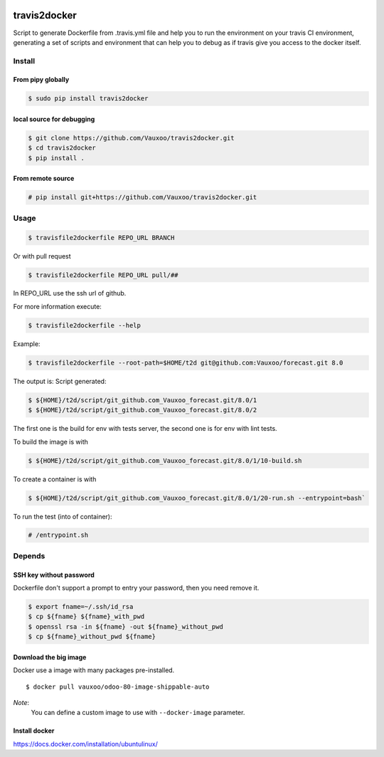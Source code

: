 |Coverage Status| |Build Status| |PyPi version| |PyPi downloads|

travis2docker
=============

Script to generate Dockerfile from .travis.yml file and help you to run
the environment on your travis CI environment, generating a set of
scripts and environment that can help you to debug as if travis give you
access to the docker itself.

.. figure:: http://i.imgur.com/lP1mxJW.gif
   :alt: gif

Install
-------

From pipy globally
~~~~~~~~~~~~~~~~~~

.. code:: bash

    $ sudo pip install travis2docker

local source for debugging
~~~~~~~~~~~~~~~~~~~~~~~~~~

.. code:: bash

    $ git clone https://github.com/Vauxoo/travis2docker.git
    $ cd travis2docker
    $ pip install .

From remote source
~~~~~~~~~~~~~~~~~~

.. code:: bash

    # pip install git+https://github.com/Vauxoo/travis2docker.git

Usage
-----

.. code:: bash

    $ travisfile2dockerfile REPO_URL BRANCH

Or with pull request

.. code:: bash

    $ travisfile2dockerfile REPO_URL pull/##

In REPO\_URL use the ssh url of github.

For more information execute:

.. code:: bash

    $ travisfile2dockerfile --help

Example:

.. code:: bash

    $ travisfile2dockerfile --root-path=$HOME/t2d git@github.com:Vauxoo/forecast.git 8.0

The output is: Script generated:

.. code:: bash

    $ ${HOME}/t2d/script/git_github.com_Vauxoo_forecast.git/8.0/1
    $ ${HOME}/t2d/script/git_github.com_Vauxoo_forecast.git/8.0/2

The first one is the build for env with tests server, the second one is
for env with lint tests.

To build the image is with

.. code:: bash

    $ ${HOME}/t2d/script/git_github.com_Vauxoo_forecast.git/8.0/1/10-build.sh

To create a container is with

.. code:: bash

    $ ${HOME}/t2d/script/git_github.com_Vauxoo_forecast.git/8.0/1/20-run.sh --entrypoint=bash`

To run the test (into of container):

.. code:: bash

    # /entrypoint.sh

Depends
-------

SSH key without password
~~~~~~~~~~~~~~~~~~~~~~~~

Dockerfile don't support a prompt to entry your password, then you need
remove it.

.. code:: bash

    $ export fname=~/.ssh/id_rsa
    $ cp ${fname} ${fname}_with_pwd
    $ openssl rsa -in ${fname} -out ${fname}_without_pwd
    $ cp ${fname}_without_pwd ${fname}

Download the big image
~~~~~~~~~~~~~~~~~~~~~~

Docker use a image with many packages pre-installed.

::

    $ docker pull vauxoo/odoo-80-image-shippable-auto

*Note*:
    You can define a custom image to use with ``--docker-image`` parameter.

Install docker
~~~~~~~~~~~~~~

https://docs.docker.com/installation/ubuntulinux/

.. |Coverage Status| image:: https://coveralls.io/repos/Vauxoo/travis2docker/badge.svg?branch=master&service=github
   :target: https://coveralls.io/github/Vauxoo/travis2docker?branch=master
.. |Build Status| image:: https://travis-ci.org/Vauxoo/travis2docker.svg?branch=master
   :target: https://travis-ci.org/Vauxoo/travis2docker
.. |PyPi version| image:: https://img.shields.io/pypi/v/travis2docker.svg
   :target: https://pypi.python.org/pypi/travis2docker
.. |PyPi downloads| image:: https://img.shields.io/pypi/dm/travis2docker.svg
   :target: https://pypi.python.org/pypi/travis2docker
